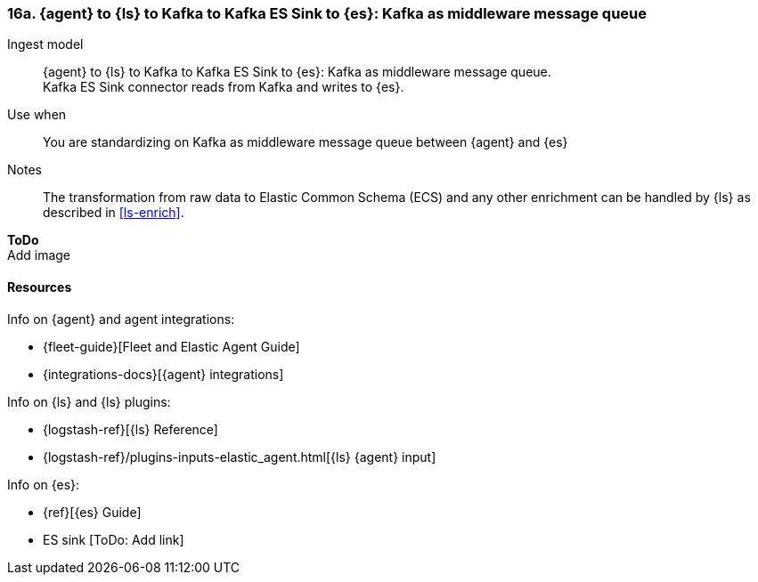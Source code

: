 [[agent-kafka-essink]]
=== 16a. {agent} to {ls} to Kafka to Kafka ES Sink to {es}: Kafka as middleware message queue

Ingest model::
{agent} to {ls} to Kafka to Kafka ES Sink to {es}: Kafka as middleware message queue. +
Kafka ES Sink connector reads from Kafka and writes to {es}.

Use when::
You are standardizing on Kafka as middleware message queue between {agent} and {es}

Notes:: 
The transformation from raw data to Elastic Common Schema (ECS) and any other enrichment can be handled by {ls} as described in <<ls-enrich>>. 

**ToDo** +
Add image

//image::images/tbd.png[Image showing {agent} collecting data and sending...]


[discrete]
[[agent-kafka-essink-resources]]
==== Resources

Info on {agent} and agent integrations:

* {fleet-guide}[Fleet and Elastic Agent Guide]
* {integrations-docs}[{agent} integrations]

Info on {ls} and {ls} plugins:

* {logstash-ref}[{ls} Reference] 
* {logstash-ref}/plugins-inputs-elastic_agent.html[{ls} {agent} input]

Info on {es}:

* {ref}[{es} Guide]
* ES sink [ToDo: Add link]
